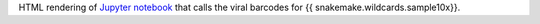 HTML rendering of `Jupyter notebook <https://jupyter.org/>`_ that calls the viral barcodes for {{ snakemake.wildcards.sample10x}}.
